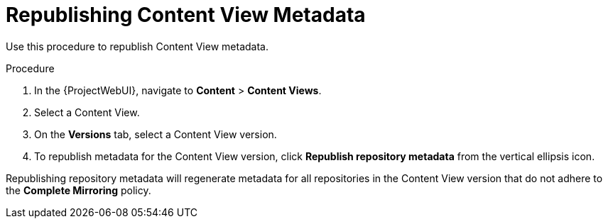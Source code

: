 [id="Republishing_Content_View_Metadata_{context}"]
= Republishing Content View Metadata

Use this procedure to republish Content View metadata.

.Procedure
. In the {ProjectWebUI}, navigate to *Content* > *Content Views*.
. Select a Content View.
. On the *Versions* tab, select a Content View version.
. To republish metadata for the Content View version, click *Republish repository metadata* from the vertical ellipsis icon.

Republishing repository metadata will regenerate metadata for all repositories in the Content View version that do not adhere to the *Complete Mirroring* policy.
